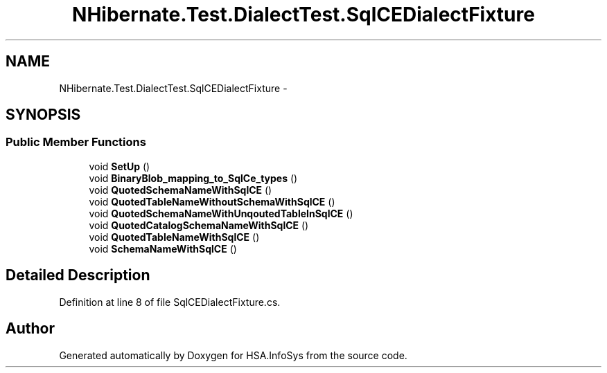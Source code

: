 .TH "NHibernate.Test.DialectTest.SqlCEDialectFixture" 3 "Fri Jul 5 2013" "Version 1.0" "HSA.InfoSys" \" -*- nroff -*-
.ad l
.nh
.SH NAME
NHibernate.Test.DialectTest.SqlCEDialectFixture \- 
.SH SYNOPSIS
.br
.PP
.SS "Public Member Functions"

.in +1c
.ti -1c
.RI "void \fBSetUp\fP ()"
.br
.ti -1c
.RI "void \fBBinaryBlob_mapping_to_SqlCe_types\fP ()"
.br
.ti -1c
.RI "void \fBQuotedSchemaNameWithSqlCE\fP ()"
.br
.ti -1c
.RI "void \fBQuotedTableNameWithoutSchemaWithSqlCE\fP ()"
.br
.ti -1c
.RI "void \fBQuotedSchemaNameWithUnqoutedTableInSqlCE\fP ()"
.br
.ti -1c
.RI "void \fBQuotedCatalogSchemaNameWithSqlCE\fP ()"
.br
.ti -1c
.RI "void \fBQuotedTableNameWithSqlCE\fP ()"
.br
.ti -1c
.RI "void \fBSchemaNameWithSqlCE\fP ()"
.br
.in -1c
.SH "Detailed Description"
.PP 
Definition at line 8 of file SqlCEDialectFixture\&.cs\&.

.SH "Author"
.PP 
Generated automatically by Doxygen for HSA\&.InfoSys from the source code\&.
